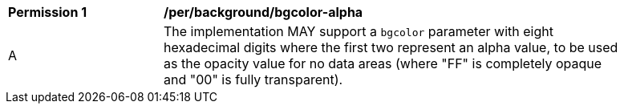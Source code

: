 [[per_bgcolor-alpha]]
[width="90%",cols="2,6a"]
|===
^|*Permission {counter:per-id}* |*/per/background/bgcolor-alpha*
^|A |The implementation MAY support a `bgcolor` parameter with eight hexadecimal digits where the first two represent an alpha value, to be used as the opacity value for no data areas (where "FF" is completely opaque and "00" is fully transparent).
|===
